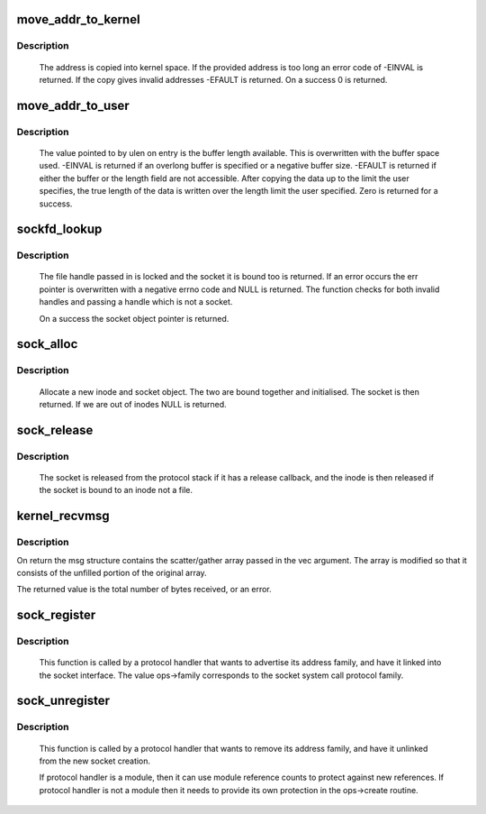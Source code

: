 .. -*- coding: utf-8; mode: rst -*-
.. src-file: net/socket.c

.. _`move_addr_to_kernel`:

move_addr_to_kernel
===================

.. c:function:: int move_addr_to_kernel(void __user *uaddr, int ulen, struct sockaddr_storage *kaddr)

    copy a socket address into kernel space

    :param void __user \*uaddr:
        Address in user space

    :param int ulen:
        Length in user space

    :param struct sockaddr_storage \*kaddr:
        Address in kernel space

.. _`move_addr_to_kernel.description`:

Description
-----------

     The address is copied into kernel space. If the provided address is
     too long an error code of -EINVAL is returned. If the copy gives
     invalid addresses -EFAULT is returned. On a success 0 is returned.

.. _`move_addr_to_user`:

move_addr_to_user
=================

.. c:function:: int move_addr_to_user(struct sockaddr_storage *kaddr, int klen, void __user *uaddr, int __user *ulen)

    copy an address to user space

    :param struct sockaddr_storage \*kaddr:
        kernel space address

    :param int klen:
        length of address in kernel

    :param void __user \*uaddr:
        user space address

    :param int __user \*ulen:
        pointer to user length field

.. _`move_addr_to_user.description`:

Description
-----------

     The value pointed to by ulen on entry is the buffer length available.
     This is overwritten with the buffer space used. -EINVAL is returned
     if an overlong buffer is specified or a negative buffer size. -EFAULT
     is returned if either the buffer or the length field are not
     accessible.
     After copying the data up to the limit the user specifies, the true
     length of the data is written over the length limit the user
     specified. Zero is returned for a success.

.. _`sockfd_lookup`:

sockfd_lookup
=============

.. c:function:: struct socket *sockfd_lookup(int fd, int *err)

    Go from a file number to its socket slot

    :param int fd:
        file handle

    :param int \*err:
        pointer to an error code return

.. _`sockfd_lookup.description`:

Description
-----------

     The file handle passed in is locked and the socket it is bound
     too is returned. If an error occurs the err pointer is overwritten
     with a negative errno code and NULL is returned. The function checks
     for both invalid handles and passing a handle which is not a socket.

     On a success the socket object pointer is returned.

.. _`sock_alloc`:

sock_alloc
==========

.. c:function:: struct socket *sock_alloc( void)

    allocate a socket

    :param  void:
        no arguments

.. _`sock_alloc.description`:

Description
-----------

     Allocate a new inode and socket object. The two are bound together
     and initialised. The socket is then returned. If we are out of inodes
     NULL is returned.

.. _`sock_release`:

sock_release
============

.. c:function:: void sock_release(struct socket *sock)

    close a socket

    :param struct socket \*sock:
        socket to close

.. _`sock_release.description`:

Description
-----------

     The socket is released from the protocol stack if it has a release
     callback, and the inode is then released if the socket is bound to
     an inode not a file.

.. _`kernel_recvmsg`:

kernel_recvmsg
==============

.. c:function:: int kernel_recvmsg(struct socket *sock, struct msghdr *msg, struct kvec *vec, size_t num, size_t size, int flags)

    Receive a message from a socket (kernel space)

    :param struct socket \*sock:
        The socket to receive the message from

    :param struct msghdr \*msg:
        Received message

    :param struct kvec \*vec:
        Input s/g array for message data

    :param size_t num:
        Size of input s/g array

    :param size_t size:
        Number of bytes to read

    :param int flags:
        Message flags (MSG_DONTWAIT, etc...)

.. _`kernel_recvmsg.description`:

Description
-----------

On return the msg structure contains the scatter/gather array passed in the
vec argument. The array is modified so that it consists of the unfilled
portion of the original array.

The returned value is the total number of bytes received, or an error.

.. _`sock_register`:

sock_register
=============

.. c:function:: int sock_register(const struct net_proto_family *ops)

    add a socket protocol handler

    :param const struct net_proto_family \*ops:
        description of protocol

.. _`sock_register.description`:

Description
-----------

     This function is called by a protocol handler that wants to
     advertise its address family, and have it linked into the
     socket interface. The value ops->family corresponds to the
     socket system call protocol family.

.. _`sock_unregister`:

sock_unregister
===============

.. c:function:: void sock_unregister(int family)

    remove a protocol handler

    :param int family:
        protocol family to remove

.. _`sock_unregister.description`:

Description
-----------

     This function is called by a protocol handler that wants to
     remove its address family, and have it unlinked from the
     new socket creation.

     If protocol handler is a module, then it can use module reference
     counts to protect against new references. If protocol handler is not
     a module then it needs to provide its own protection in
     the ops->create routine.

.. This file was automatic generated / don't edit.

